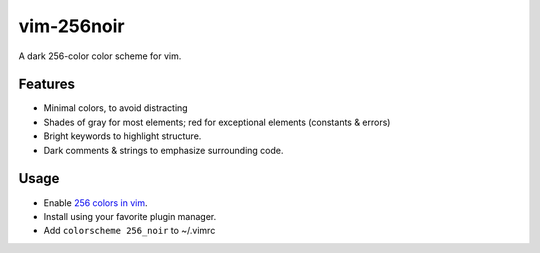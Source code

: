 vim-256noir
===========

A dark 256-color color scheme for vim.

Features
--------
- Minimal colors, to avoid distracting
- Shades of gray for most elements; red for exceptional elements
  (constants & errors)
- Bright keywords to highlight structure.
- Dark comments & strings to emphasize surrounding code.

Usage
-----
- Enable `256 colors in vim <http://vim.wikia.com/wiki/256_colors_in_vim>`_.
- Install using your favorite plugin manager.
- Add ``colorscheme 256_noir`` to ~/.vimrc

.. image:: screenshot.png
   :alt: screenshot of vim with noir colorscheme

